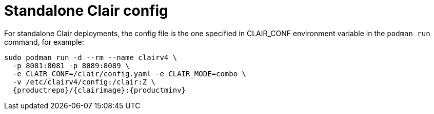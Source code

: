 [[clair-standalone-config-location]]
= Standalone Clair config

For standalone Clair deployments, the config file is the one specified in CLAIR_CONF environment variable in the `podman run` command, for example:

[subs="verbatim,attributes"]
....
sudo podman run -d --rm --name clairv4 \
  -p 8081:8081 -p 8089:8089 \
  -e CLAIR_CONF=/clair/config.yaml -e CLAIR_MODE=combo \
  -v /etc/clairv4/config:/clair:Z \
  {productrepo}/{clairimage}:{productminv} 
....
